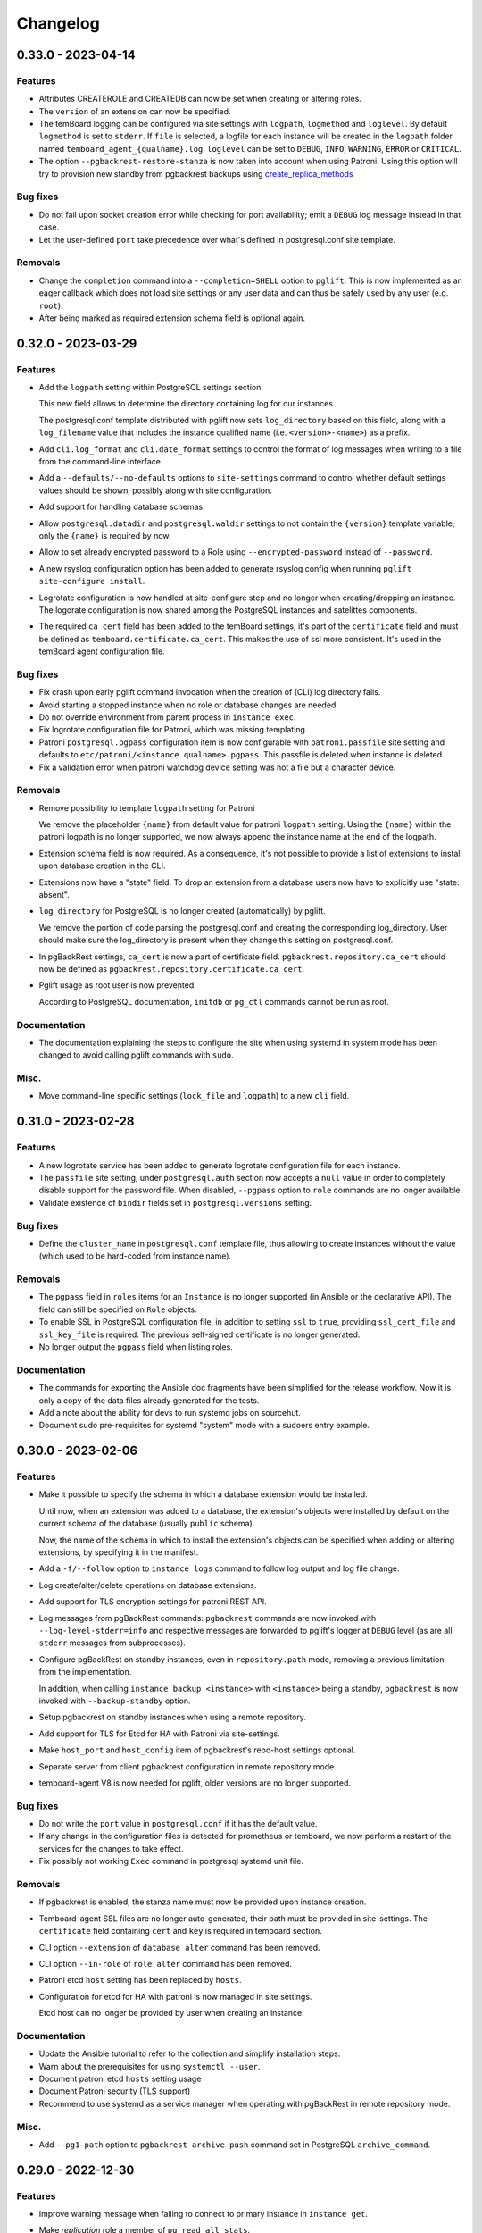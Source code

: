 Changelog
---------

.. towncrier release notes start

0.33.0 - 2023-04-14
~~~~~~~~~~~~~~~~~~~

Features
++++++++

- Attributes CREATEROLE and CREATEDB can now be set when creating or altering
  roles.
- The ``version`` of an extension can now be specified.
- The temBoard logging can be configured via site settings with ``logpath``,
  ``logmethod`` and ``loglevel``.
  By default ``logmethod`` is set to ``stderr``. If ``file`` is selected, a
  logfile for each instance will be created in the ``logpath`` folder named
  ``temboard_agent_{qualname}.log``. ``loglevel`` can be set to ``DEBUG``,
  ``INFO``, ``WARNING``, ``ERROR`` or ``CRITICAL``.
- The option ``--pgbackrest-restore-stanza`` is now taken into account when
  using Patroni.
  Using this option will try to provision new standby from pgbackrest backups
  using `create_replica_methods
  <https://patroni.readthedocs.io/en/latest/replica_bootstrap.html#building-replicas>`_


Bug fixes
+++++++++

- Do not fail upon socket creation error while checking for port availability;
  emit a ``DEBUG`` log message instead in that case.
- Let the user-defined ``port`` take precedence over what's defined in
  postgresql.conf site template.


Removals
++++++++

- Change the ``completion`` command into a ``--completion=SHELL`` option to
  ``pglift``. This is now implemented as an eager callback which does not load
  site settings or any user data and can thus be safely used by any user (e.g.
  ``root``).
- After being marked as required extension schema field is optional again.


0.32.0 - 2023-03-29
~~~~~~~~~~~~~~~~~~~

Features
++++++++

- Add the ``logpath`` setting within PostgreSQL settings section.

  This new field allows to determine the directory containing log for our
  instances.

  The postgresql.conf template distributed with pglift now sets
  ``log_directory`` based on this field, along with a ``log_filename`` value
  that includes the instance qualified name (i.e. ``<version>-<name>``) as a
  prefix.
- Add ``cli.log_format`` and ``cli.date_format`` settings to control the format
  of log messages when writing to a file from the command-line interface.
- Add a ``--defaults/--no-defaults`` options to ``site-settings`` command to
  control whether default settings values should be shown, possibly along with
  site configuration.
- Add support for handling database schemas.
- Allow ``postgresql.datadir`` and ``postgresql.waldir`` settings to not contain
  the ``{version}`` template variable; only the ``{name}`` is required by now.
- Allow to set already encrypted password to a Role using
  ``--encrypted-password`` instead of ``--password``.
- A new rsyslog configuration option has been added to generate rsyslog
  config when running ``pglift site-configure install``.
- Logrotate configuration is now handled at site-configure step and no
  longer when creating/dropping an instance. The logorate configuration
  is now shared among the PostgreSQL instances and satelittes components.
- The required ``ca_cert`` field has been added to the temBoard settings, it's part
  of the ``certificate`` field and must be defined as ``temboard.certificate.ca_cert``.
  This makes the use of ssl more consistent. It's used in the temBoard agent
  configuration file.


Bug fixes
+++++++++

- Fix crash upon early pglift command invocation when the creation of (CLI) log
  directory fails.
- Avoid starting a stopped instance when no role or database changes are needed.
- Do not override environment from parent process in ``instance exec``.
- Fix logrotate configuration file for Patroni, which was missing templating.
- Patroni ``postgresql.pgpass`` configuration item is now configurable with
  ``patroni.passfile`` site setting and defaults to ``etc/patroni/<instance
  qualname>.pgpass``. This passfile is deleted when instance is deleted.
- Fix a validation error when patroni watchdog device setting was not a file but a
  character device.


Removals
++++++++

- Remove possibility to template ``logpath`` setting for Patroni

  We remove the placeholder ``{name}`` from default value for patroni
  ``logpath`` setting. Using the ``{name}`` within the patroni logpath is no
  longer supported, we now always append the instance name at the end of the
  logpath.
- Extension schema field is now required. As a consequence, it's not possible to
  provide a list of extensions to install upon database creation in the CLI.
- Extensions now have a "state" field. To drop an extension from a database
  users now have to explicitly use "state: absent".
- ``log_directory`` for PostgreSQL is no longer created (automatically) by
  pglift.

  We remove the portion of code parsing the postgresql.conf and creating
  the corresponding log_directory. User should make sure the log_directory
  is present when they change this setting on postgresql.conf.
- In pgBackRest settings, ``ca_cert`` is now a part of certificate field.
  ``pgbackrest.repository.ca_cert`` should now be defined as
  ``pgbackrest.repository.certificate.ca_cert``.
- Pglift usage as root user is now prevented.

  According to PostgreSQL documentation, ``initdb`` or ``pg_ctl`` commands cannot
  be run as root.


Documentation
+++++++++++++

- The documentation explaining the steps to configure the site when using systemd
  in system mode has been changed to avoid calling pglift commands with ``sudo``.


Misc.
+++++

- Move command-line specific settings (``lock_file`` and ``logpath``) to a new
  ``cli`` field.


0.31.0 - 2023-02-28
~~~~~~~~~~~~~~~~~~~

Features
++++++++

- A new logrotate service has been added to generate logrotate configuration
  file for each instance.
- The ``passfile`` site setting, under ``postgresql.auth`` section now accepts a
  ``null`` value in order to completely disable support for the password file.
  When disabled, ``--pgpass`` option to ``role`` commands are no longer
  available.
- Validate existence of ``bindir`` fields set in ``postgresql.versions``
  setting.


Bug fixes
+++++++++

- Define the ``cluster_name`` in ``postgresql.conf`` template file, thus
  allowing to create instances without the value (which used to be hard-coded
  from instance name).


Removals
++++++++

- The ``pgpass`` field in ``roles`` items for an ``Instance`` is no longer
  supported (in Ansible or the declarative API). The field can still be
  specified on ``Role`` objects.
- To enable SSL in PostgreSQL configuration file, in addition to setting
  ``ssl`` to ``true``, providing ``ssl_cert_file`` and ``ssl_key_file`` is
  required. The previous self-signed certificate is no longer generated.
- No longer output the ``pgpass`` field when listing roles.


Documentation
+++++++++++++

- The commands for exporting the Ansible doc fragments have been simplified for
  the release workflow. Now it is only a copy of the data files already
  generated for the tests.
- Add a note about the ability for devs to run systemd jobs on sourcehut.
- Document sudo pre-requisites for systemd "system" mode with a sudoers entry example.


0.30.0 - 2023-02-06
~~~~~~~~~~~~~~~~~~~

Features
++++++++

- Make it possible to specify the schema in which a database extension would be installed.

  Until now, when an extension was added to a database, the extension's objects were
  installed by default on the current schema of the database (usually ``public``
  schema).

  Now, the name of the ``schema`` in which to install the extension's objects can be
  specified when adding or altering extensions, by specifying it in the manifest.
- Add a ``-f/--follow`` option to ``instance logs`` command to follow log output
  and log file change.
- Log create/alter/delete operations on database extensions.
- Add support for TLS encryption settings for patroni REST API.
- Log messages from pgBackRest commands: ``pgbackrest`` commands are now invoked
  with ``--log-level-stderr=info`` and respective messages are forwarded to
  pglift's logger at ``DEBUG`` level (as are all ``stderr`` messages from
  subprocesses).
- Configure pgBackRest on standby instances, even in ``repository.path``
  mode, removing a previous limitation from the implementation.

  In addition, when calling ``instance backup <instance>`` with ``<instance>``
  being a standby, ``pgbackrest`` is now invoked with ``--backup-standby``
  option.
- Setup pgbackrest on standby instances when using a remote repository.
- Add support for TLS for Etcd for HA with Patroni via site-settings.
- Make ``host_port`` and ``host_config`` item of pgbackrest's repo-host settings
  optional.
- Separate server from client pgbackrest configuration in remote repository
  mode.
- temboard-agent V8 is now needed for pglift, older versions are no longer supported.


Bug fixes
+++++++++

- Do not write the ``port`` value in ``postgresql.conf`` if it has the default
  value.
- If any change in the configuration files is detected for prometheus or temboard,
  we now perform a restart of the services for the changes to take effect.
- Fix possibly not working ``Exec`` command in postgresql systemd unit file.


Removals
++++++++

- If pgbackrest is enabled, the stanza name must now be provided upon instance
  creation.
- Temboard-agent SSL files are no longer auto-generated, their path must be provided
  in site-settings. The ``certificate`` field containing ``cert`` and ``key`` is
  required in temboard section.
- CLI option ``--extension`` of ``database alter`` command has been removed.
- CLI option ``--in-role`` of ``role alter`` command has been removed.
- Patroni etcd ``host`` setting has been replaced by ``hosts``.
- Configuration for etcd for HA with patroni is now managed in site settings.

  Etcd host can no longer be provided by user when creating an instance.


Documentation
+++++++++++++

- Update the Ansible tutorial to refer to the collection and simplify
  installation steps.
- Warn about the prerequisites for using ``systemctl --user``.
- Document patroni etcd ``hosts`` setting usage
- Document Patroni security (TLS support)
- Recommend to use systemd as a service manager when operating with pgBackRest
  in remote repository mode.


Misc.
+++++

- Add ``--pg1-path`` option to ``pgbackrest archive-push`` command set in
  PostgreSQL ``archive_command``.


0.29.0 - 2022-12-30
~~~~~~~~~~~~~~~~~~~

Features
++++++++

- Improve warning message when failing to connect to primary instance in
  ``instance get``.
- Make `replication` role a member of ``pg_read_all_stats``.
- Add WAL sender state (from `pg_stat_replication
  <https://www.postgresql.org/docs/current/monitoring-stats.html#MONITORING-PG-STAT-REPLICATION-VIEW>`_
  view) to standby information (as available in ``instance get`` command).
- Export paths to PostgreSQL data and WAL directories when getting an Instance
  (e.g. through ``instance get -o json`` command).
- Introduce ``$PGLIFT_CONFIG_PATH`` environment variable.

  This new variable allows users to provide a path to site configuration files
  to be taken into account prior to ``$XDG_CONFIG_HOME/pglift`` or
  ``/etc/pglift``.
- Preserve user edits of Patroni configuration file.
- Add support for pgbackrest remote host repository.


Bug fixes
+++++++++

- Catch JSON decode exception when parsing ``SETTINGS`` environment variable.

  This prevents showing a traceback when the json provided for ``SETTINGS``
  environment variable is invalid.
- Catch :class:`~pglift.exceptions.SettingsError` when loading site settings
  in CLI.

  Prevents displaying a traceback if there's an error when parsing the site
  settings YAML file.
- Fix path to pglift in systemd service when using pre-built binary

  `ExecPath` in ``pglift-postgresql@`` systemd service which was wrongly set
  to an inexistent path.


Removals
++++++++

- Require pgbackrest>=2.41

  ``pglift instance backups`` now runs ``pgbackrest info --set=<backup set>
  --output=json`` which only works since pgbackrest 2.41.
- Hide ``standby.status`` field from ``instance get`` output: this field is
  not very useful since it will only appear on standby instances, which are by
  definition in *demoted* state.
- Change priority order of site config files. Order is now xdg > etc > dist.
- Improve instance privileges command help message
- Drop `archive-push` section in global pgbackrest configuration.
- Replace ``pgbackrest.repopath`` setting by ``pgbackrest.repository``, now an
  object with keys ``path`` and ``retention`` (see ``pglift site-settings
  --schema`` for details). The ``path`` field is now required and has no default
  value, in contrast with ``repopath`` previously.
- The ``site-settings`` command output format is now YAML by default.


Documentation
+++++++++++++

- Add a section in docs for site configuration templates.
- Explain how base pgBackRest configuration is installed, and how to override
  it.
- Improve and clarify documentation about systemd in `system` mode.


Misc.
+++++

- Use pgbackrest's `recovery-option
  <https://pgbackrest.org/configuration.html#section-restore/option-recovery-option>`_
  when restoring a standby from a backup.
- Only restart PostgreSQL upon configuration changes, not all satellite
  services.


0.28.0 - 2022-12-02
~~~~~~~~~~~~~~~~~~~

Features
++++++++

- If pgbackrest is enabled, log install and uninstall operations at
  ``site-configure``.
- Configure systemd timer for instance backup with a randomized delay.
- Add a ``--dry-run`` option to `apply` commands.
- Add support for "force" option for database drop.
- Improve logging when starting/stopping Prometheus `postgres_exporter` and
  `temboard-agent`.
- Allow to pass any command to ``instance exec`` (not just Postgres commands
  or absolute ones as previously).
- Make it possible to operate normal instances even when `patroni` is enabled
  in site settings.
- Add support for PostgreSQL 15.
- Make check for port availability more robust.
- Improve `systemd` unit template for PostgreSQL. It is now defined as a
  ``Type=notify`` service and does not use a ``PIDFile`` anymore, following
  more closely what's suggested in `PostgreSQL documentation
  <https://www.postgresql.org/docs/current/server-start.html>`_.


Bug fixes
+++++++++

- pglift 0.27.0 is now the minimum required version for the Ansible
  collection.
- Fixed error during enabling/disabling temboard service with systemd caused by a
  bad service name.
- Fix error in ``instance env`` command for a standby instance with pgbackrest
  enabled.
- Only start Patroni once at instance creation (avoid a stop and a start).
  This should make concurrent setups (e.g. from Ansible targeting different
  hosts in parallel) work without dead-locking Patroni.
- Avoid starting / stopping PostgreSQL many times at instance creation.


Removals
++++++++

- The Ansible collection got moved to its `own repository
  <https://gitlab.com/dalibo/pglift-ansible>`_.
- Avoid useless ``pgbackrest start`` invocation after stanza creation.
- Separate management of shared_preload_libraries and database extensions.

  The ``extensions`` key in instance's model has been dropped. To install
  extensions in an instance, you now need to provide the
  ``shared_preload_libraries`` in instance settings.
- No longer error out, but simply warn, upon invalid Patroni configuration as
  reported by ``patroni --validate-config``.
- Only validate generated Patroni configuration for Patroni version higher than
  2.1.5.



Documentation
+++++++++++++

- Extend how to about standby management with Ansible to illustrate promote
  operation.
- Add some details about `site configuration` in installation documentation.


Misc.
+++++

- Add a hidden ``--debug`` command-line flag to set log level to ``DEBUG`` and
  eventually get tracebacks displayed.
- Unconditionally call ``pgbackrest stanza-create`` upon instance.
  re-configuration whereas this was previously only done at instance creation.
  Conversely, the ``--no-online`` option is used to avoid superfluous instance
  startup. On the other hand the ``pgbackrest check`` command is still only
  emitted at instance creation.
- Add ``--output=json`` option to ``postgres_exporter apply`` command.
- Rework systemd installation through site-configure hook.
- Use pglift CLI in systemd unit for PostgreSQL.
- Use `towncrier <https://towncrier.readthedocs.io/>`_ to manage news
  fragments.


0.27.0 - 2022-11-02
~~~~~~~~~~~~~~~~~~~

Features
++++++++

- Support for RockyLinux 9
- Ability to provide a name for pgbackrest stanza
- Handling of ``REASSIGN OWNED`` and ``DROP OWNED`` when dropping a role
- Better handling of model validation errors in the CLI
- Ability to create a database as a clone of an existing one
- JSON output to ``instance env`` command
- JSON output to ``apply`` sub-commands
- Prometheus password change upon ``instance alter``
- Prometheus password kept upon instance upgrade
- Raise a specific error if role being dropped has dependent database objects
- Raise a specific error when Postgres binary directory for requested version
  does not exist

Bug fixes
+++++++++

- ``SETTINGS`` environment variable takes precedence over YAML setting file
- Fix systemd service name for Patroni-managed instances
- Fix service name inconsistency for temboard-agent
- Entries of ``postgresql.conf``, set by ``initdb``, no longer commented
- Fix a type error when retrieve instance environment from Ansible module
- Replication password passed through environment when invoking
  ``pg_basebackup``

Removals
++++++++

- Field ``pgbackrest_restore`` excluded from ``instance get`` command output
- Database auto discover in default postgres_exporter configuration
- CLI option ``--json``, replaced by ``--output-format=json``
- Instance model's ``configuration``, renamed as ``settings``, to be
  consistent with eponymous field on Database objects
- Standby's ``for`` field renamed as ``primary_conninfo`` in the declarative
  API

Documentation
+++++++++++++

- Added an example playbook for a standby instance
- Fix settings in Ansible tutorial (``pgpass`` fields missing for ``surole``
  and ``backuprole``)

Misc.
+++++

- Limit database connection openings in ``instance get``
- Installation of global pgbackrest configuration through ``site-configure``
  command
- Setting ``postgresql.versions`` now defined as a list
- Use pglift CLI in Ansible modules, instead of the Python API
- PyOxidizer configuration to build a binary version of pglift
